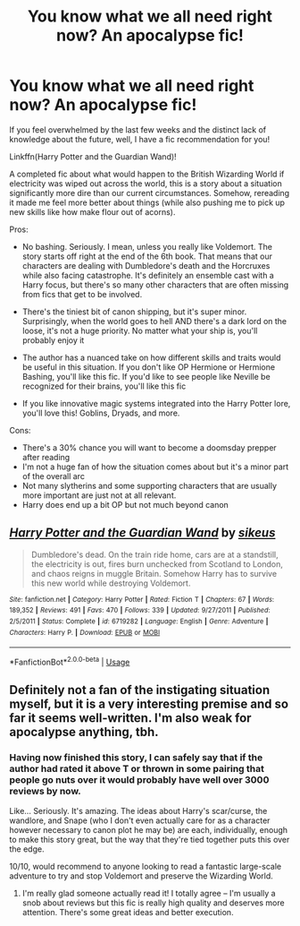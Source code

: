 #+TITLE: You know what we all need right now? An apocalypse fic!

* You know what we all need right now? An apocalypse fic!
:PROPERTIES:
:Author: poondi
:Score: 5
:DateUnix: 1585446459.0
:DateShort: 2020-Mar-29
:FlairText: Recommendation
:END:
If you feel overwhelmed by the last few weeks and the distinct lack of knowledge about the future, well, I have a fic recommendation for you!

Linkffn(Harry Potter and the Guardian Wand)!

A completed fic about what would happen to the British Wizarding World if electricity was wiped out across the world, this is a story about a situation significantly more dire than our current circumstances. Somehow, rereading it made me feel more better about things (while also pushing me to pick up new skills like how make flour out of acorns).

Pros:

- No bashing. Seriously. I mean, unless you really like Voldemort. The story starts off right at the end of the 6th book. That means that our characters are dealing with Dumbledore's death and the Horcruxes while also facing catastrophe. It's definitely an ensemble cast with a Harry focus, but there's so many other characters that are often missing from fics that get to be involved.

- There's the tiniest bit of canon shipping, but it's super minor. Surprisingly, when the world goes to hell AND there's a dark lord on the loose, it's not a huge priority. No matter what your ship is, you'll probably enjoy it

- The author has a nuanced take on how different skills and traits would be useful in this situation. If you don't like OP Hermione or Hermione Bashing, you'll like this fic. If you'd like to see people like Neville be recognized for their brains, you'll like this fic

- If you like innovative magic systems integrated into the Harry Potter lore, you'll love this! Goblins, Dryads, and more.

Cons:

- There's a 30% chance you will want to become a doomsday prepper after reading
- I'm not a huge fan of how the situation comes about but it's a minor part of the overall arc
- Not many slytherins and some supporting characters that are usually more important are just not at all relevant.
- Harry does end up a bit OP but not much beyond canon


** [[https://www.fanfiction.net/s/6719282/1/][*/Harry Potter and the Guardian Wand/*]] by [[https://www.fanfiction.net/u/2732488/sikeus][/sikeus/]]

#+begin_quote
  Dumbledore's dead. On the train ride home, cars are at a standstill, the electricity is out, fires burn unchecked from Scotland to London, and chaos reigns in muggle Britain. Somehow Harry has to survive this new world while destroying Voldemort.
#+end_quote

^{/Site/:} ^{fanfiction.net} ^{*|*} ^{/Category/:} ^{Harry} ^{Potter} ^{*|*} ^{/Rated/:} ^{Fiction} ^{T} ^{*|*} ^{/Chapters/:} ^{67} ^{*|*} ^{/Words/:} ^{189,352} ^{*|*} ^{/Reviews/:} ^{491} ^{*|*} ^{/Favs/:} ^{470} ^{*|*} ^{/Follows/:} ^{339} ^{*|*} ^{/Updated/:} ^{9/27/2011} ^{*|*} ^{/Published/:} ^{2/5/2011} ^{*|*} ^{/Status/:} ^{Complete} ^{*|*} ^{/id/:} ^{6719282} ^{*|*} ^{/Language/:} ^{English} ^{*|*} ^{/Genre/:} ^{Adventure} ^{*|*} ^{/Characters/:} ^{Harry} ^{P.} ^{*|*} ^{/Download/:} ^{[[http://www.ff2ebook.com/old/ffn-bot/index.php?id=6719282&source=ff&filetype=epub][EPUB]]} ^{or} ^{[[http://www.ff2ebook.com/old/ffn-bot/index.php?id=6719282&source=ff&filetype=mobi][MOBI]]}

--------------

*FanfictionBot*^{2.0.0-beta} | [[https://github.com/tusing/reddit-ffn-bot/wiki/Usage][Usage]]
:PROPERTIES:
:Author: FanfictionBot
:Score: 2
:DateUnix: 1585446468.0
:DateShort: 2020-Mar-29
:END:


** Definitely not a fan of the instigating situation myself, but it is a very interesting premise and so far it seems well-written. I'm also weak for apocalypse anything, tbh.
:PROPERTIES:
:Author: sinkintothesea
:Score: 1
:DateUnix: 1585462897.0
:DateShort: 2020-Mar-29
:END:

*** Having now finished this story, I can safely say that if the author had rated it above T or thrown in some pairing that people go nuts over it would probably have well over 3000 reviews by now.

Like... Seriously. It's amazing. The ideas about Harry's scar/curse, the wandlore, and Snape (who I don't even actually care for as a character however necessary to canon plot he may be) are each, individually, enough to make this story great, but the way that they're tied together puts this over the edge.

10/10, would recommend to anyone looking to read a fantastic large-scale adventure to try and stop Voldemort and preserve the Wizarding World.
:PROPERTIES:
:Author: sinkintothesea
:Score: 1
:DateUnix: 1585473866.0
:DateShort: 2020-Mar-29
:END:

**** I'm really glad someone actually read it! I totally agree -- I'm usually a snob about reviews but this fic is really high quality and deserves more attention. There's some great ideas and better execution.
:PROPERTIES:
:Author: poondi
:Score: 1
:DateUnix: 1585544613.0
:DateShort: 2020-Mar-30
:END:
